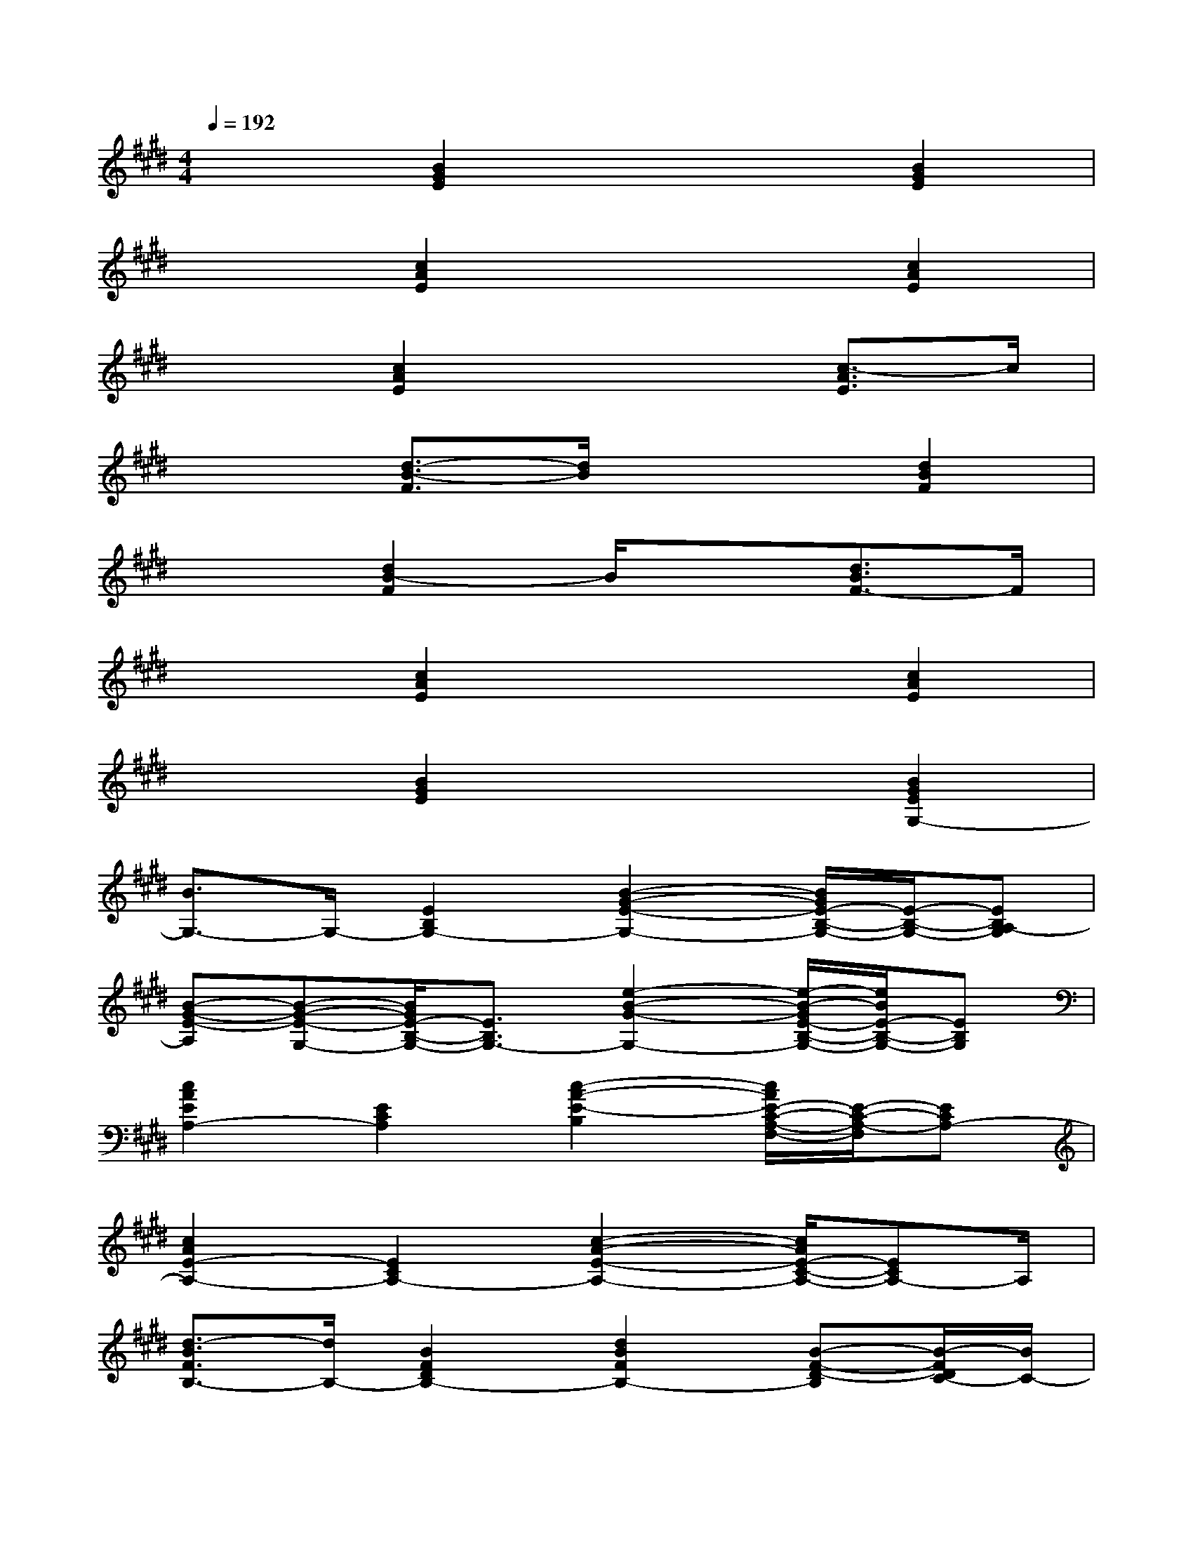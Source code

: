X:1
T:
M:4/4
L:1/8
Q:1/4=192
K:E%4sharps
V:1
x2[B2G2E2]x2[B2G2E2]|
x2[c2A2E2]x2[c2A2E2]|
x2[c2A2E2]x2[c3/2-A3/2E3/2]c/2|
x2[d3/2-B3/2-F3/2][d/2B/2]x2[d2B2F2]|
x2[d2B2-F2]B/2x3/2[d3/2B3/2F3/2-]F/2|
x2[c2A2E2]x2[c2A2E2]|
x2[B2G2E2]x2[B2G2E2G,2-]|
[B3/2G,3/2-]G,/2-[E2B,2G,2-][B2-G2-E2-G,2-][B/2G/2E/2-B,/2-G,/2-][E/2-B,/2-G,/2-][EB,A,-G,]|
[B-G-E-A,][B-G-E-G,-][B/2G/2E/2-B,/2-G,/2-][E3/2B,3/2G,3/2-][e2-B2-G2-G,2-][e/2-B/2-G/2E/2-B,/2-G,/2-][e/2B/2E/2-B,/2-G,/2-][EB,G,]|
[c2A2E2A,2-][E2C2A,2][c2-A2-E2-B,2][c/2A/2E/2-C/2-A,/2-F,/2-][E/2-C/2-A,/2-F,/2][ECA,-]|
[c2A2E2-A,2-][E2C2A,2-][c2-A2-E2-A,2-][c/2A/2E/2-C/2-A,/2-][ECA,-]A,/2|
[d3/2-B3/2F3/2B,3/2-][d/2B,/2-][B2F2D2B,2-][d2B2F2B,2-][B-F-D-B,][B/2-F/2D/2C/2-][B/2C/2-]|
[d3/2-B3/2F3/2-C3/2-][d/2F/2C/2][B2F2D2B,2-][d2-B2-F2-B,2-][d/2B/2-F/2-D/2-B,/2-][BFDB,-]B,/2|
[c2-A2-E2-A,2-][c/2A/2-E/2-C/2-A,/2-][A3/2E3/2C3/2A,3/2][c2-A2-E2-E,2][c/2A/2-E/2-C/2-F,/2-][A/2-E/2-C/2-F,/2][AECG,-]|
[B2-G2-E2-G,2-][B/2G/2-E/2-B,/2-G,/2-][G3/2-E3/2B,3/2G,3/2-][e2B2-G2-G,2-][B/2G/2-E/2-B,/2-G,/2-][G3/2E3/2B,3/2G,3/2-]|
[B2-G2-E2-G,2-][B/2G/2-E/2-B,/2-G,/2-][G3/2E3/2B,3/2G,3/2-][G2-E2-B,2G,2-][G-E-B,-G,][GEB,A,-]